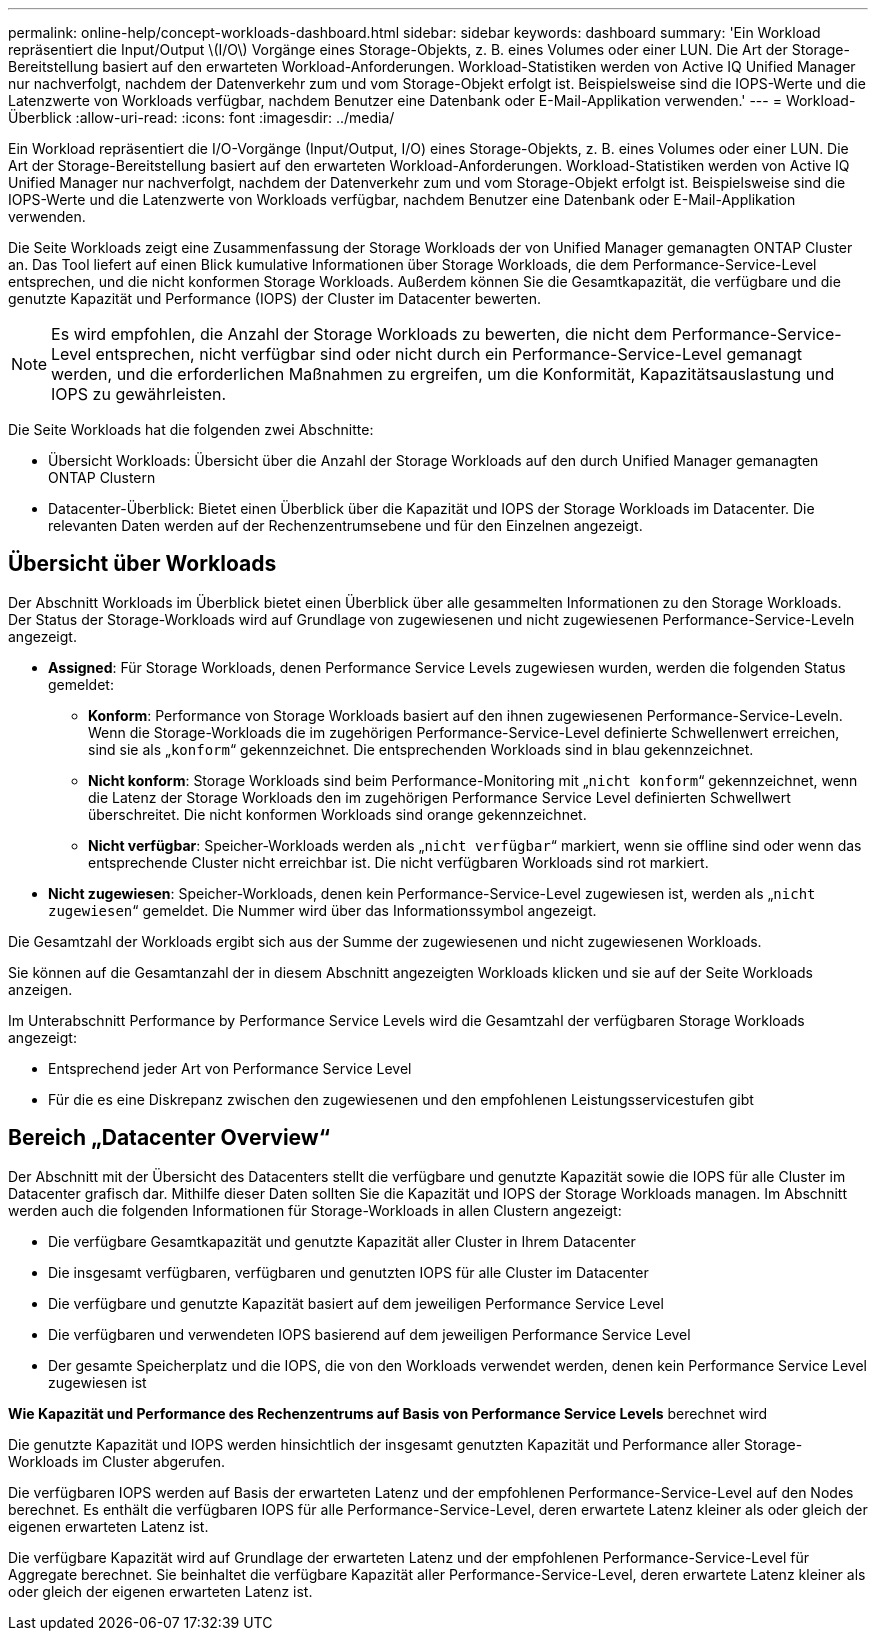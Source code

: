 ---
permalink: online-help/concept-workloads-dashboard.html 
sidebar: sidebar 
keywords: dashboard 
summary: 'Ein Workload repräsentiert die Input/Output \(I/O\) Vorgänge eines Storage-Objekts, z. B. eines Volumes oder einer LUN. Die Art der Storage-Bereitstellung basiert auf den erwarteten Workload-Anforderungen. Workload-Statistiken werden von Active IQ Unified Manager nur nachverfolgt, nachdem der Datenverkehr zum und vom Storage-Objekt erfolgt ist. Beispielsweise sind die IOPS-Werte und die Latenzwerte von Workloads verfügbar, nachdem Benutzer eine Datenbank oder E-Mail-Applikation verwenden.' 
---
= Workload-Überblick
:allow-uri-read: 
:icons: font
:imagesdir: ../media/


[role="lead"]
Ein Workload repräsentiert die I/O-Vorgänge (Input/Output, I/O) eines Storage-Objekts, z. B. eines Volumes oder einer LUN. Die Art der Storage-Bereitstellung basiert auf den erwarteten Workload-Anforderungen. Workload-Statistiken werden von Active IQ Unified Manager nur nachverfolgt, nachdem der Datenverkehr zum und vom Storage-Objekt erfolgt ist. Beispielsweise sind die IOPS-Werte und die Latenzwerte von Workloads verfügbar, nachdem Benutzer eine Datenbank oder E-Mail-Applikation verwenden.

Die Seite Workloads zeigt eine Zusammenfassung der Storage Workloads der von Unified Manager gemanagten ONTAP Cluster an. Das Tool liefert auf einen Blick kumulative Informationen über Storage Workloads, die dem Performance-Service-Level entsprechen, und die nicht konformen Storage Workloads. Außerdem können Sie die Gesamtkapazität, die verfügbare und die genutzte Kapazität und Performance (IOPS) der Cluster im Datacenter bewerten.

[NOTE]
====
Es wird empfohlen, die Anzahl der Storage Workloads zu bewerten, die nicht dem Performance-Service-Level entsprechen, nicht verfügbar sind oder nicht durch ein Performance-Service-Level gemanagt werden, und die erforderlichen Maßnahmen zu ergreifen, um die Konformität, Kapazitätsauslastung und IOPS zu gewährleisten.

====
Die Seite Workloads hat die folgenden zwei Abschnitte:

* Übersicht Workloads: Übersicht über die Anzahl der Storage Workloads auf den durch Unified Manager gemanagten ONTAP Clustern
* Datacenter-Überblick: Bietet einen Überblick über die Kapazität und IOPS der Storage Workloads im Datacenter. Die relevanten Daten werden auf der Rechenzentrumsebene und für den Einzelnen angezeigt.




== Übersicht über Workloads

Der Abschnitt Workloads im Überblick bietet einen Überblick über alle gesammelten Informationen zu den Storage Workloads. Der Status der Storage-Workloads wird auf Grundlage von zugewiesenen und nicht zugewiesenen Performance-Service-Leveln angezeigt.

* *Assigned*: Für Storage Workloads, denen Performance Service Levels zugewiesen wurden, werden die folgenden Status gemeldet:
+
** *Konform*: Performance von Storage Workloads basiert auf den ihnen zugewiesenen Performance-Service-Leveln. Wenn die Storage-Workloads die im zugehörigen Performance-Service-Level definierte Schwellenwert erreichen, sind sie als „`konform`“ gekennzeichnet. Die entsprechenden Workloads sind in blau gekennzeichnet.
** *Nicht konform*: Storage Workloads sind beim Performance-Monitoring mit „`nicht konform`“ gekennzeichnet, wenn die Latenz der Storage Workloads den im zugehörigen Performance Service Level definierten Schwellwert überschreitet. Die nicht konformen Workloads sind orange gekennzeichnet.
** *Nicht verfügbar*: Speicher-Workloads werden als „`nicht verfügbar`“ markiert, wenn sie offline sind oder wenn das entsprechende Cluster nicht erreichbar ist. Die nicht verfügbaren Workloads sind rot markiert.


* *Nicht zugewiesen*: Speicher-Workloads, denen kein Performance-Service-Level zugewiesen ist, werden als „`nicht zugewiesen`“ gemeldet. Die Nummer wird über das Informationssymbol angezeigt.


Die Gesamtzahl der Workloads ergibt sich aus der Summe der zugewiesenen und nicht zugewiesenen Workloads.

Sie können auf die Gesamtanzahl der in diesem Abschnitt angezeigten Workloads klicken und sie auf der Seite Workloads anzeigen.

Im Unterabschnitt Performance by Performance Service Levels wird die Gesamtzahl der verfügbaren Storage Workloads angezeigt:

* Entsprechend jeder Art von Performance Service Level
* Für die es eine Diskrepanz zwischen den zugewiesenen und den empfohlenen Leistungsservicestufen gibt




== Bereich „Datacenter Overview“

Der Abschnitt mit der Übersicht des Datacenters stellt die verfügbare und genutzte Kapazität sowie die IOPS für alle Cluster im Datacenter grafisch dar. Mithilfe dieser Daten sollten Sie die Kapazität und IOPS der Storage Workloads managen. Im Abschnitt werden auch die folgenden Informationen für Storage-Workloads in allen Clustern angezeigt:

* Die verfügbare Gesamtkapazität und genutzte Kapazität aller Cluster in Ihrem Datacenter
* Die insgesamt verfügbaren, verfügbaren und genutzten IOPS für alle Cluster im Datacenter
* Die verfügbare und genutzte Kapazität basiert auf dem jeweiligen Performance Service Level
* Die verfügbaren und verwendeten IOPS basierend auf dem jeweiligen Performance Service Level
* Der gesamte Speicherplatz und die IOPS, die von den Workloads verwendet werden, denen kein Performance Service Level zugewiesen ist


*Wie Kapazität und Performance des Rechenzentrums auf Basis von Performance Service Levels* berechnet wird

Die genutzte Kapazität und IOPS werden hinsichtlich der insgesamt genutzten Kapazität und Performance aller Storage-Workloads im Cluster abgerufen.

Die verfügbaren IOPS werden auf Basis der erwarteten Latenz und der empfohlenen Performance-Service-Level auf den Nodes berechnet. Es enthält die verfügbaren IOPS für alle Performance-Service-Level, deren erwartete Latenz kleiner als oder gleich der eigenen erwarteten Latenz ist.

Die verfügbare Kapazität wird auf Grundlage der erwarteten Latenz und der empfohlenen Performance-Service-Level für Aggregate berechnet. Sie beinhaltet die verfügbare Kapazität aller Performance-Service-Level, deren erwartete Latenz kleiner als oder gleich der eigenen erwarteten Latenz ist.
